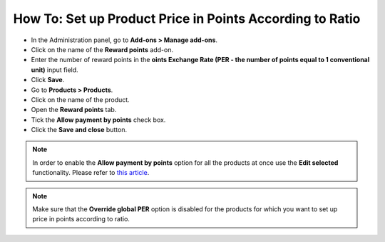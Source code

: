 *********************************************************
How To: Set up Product Price in Points According to Ratio
*********************************************************

*   In the Administration panel, go to **Add-ons > Manage add-ons**.
*   Click on the name of the **Reward points** add-on.
*   Enter the number of reward points in the **oints Exchange Rate (PER - the number of points equal to 1 conventional unit)** input field.
*   Click **Save**.
*   Go to **Products > Products**.
*   Click on the name of the product.
*   Open the **Reward points** tab.
*   Tick the **Allow payment by points** check box.
*   Click the **Save and close** button.

.. image:: img/reward_points_07.png
    :align: center
    :alt: Reward points tab

.. note ::

    In order to enable the **Allow payment by points** option for all the products at once use the **Edit selected** functionality. Please refer to `this article <http://docs.cs-cart.com/4.3.x/user_guide/manage_products/products/same_value_all_products.html>`_.

.. note ::

    Make sure that the **Override global PER** option is disabled for the products for which you want to set up price in points according to ratio.